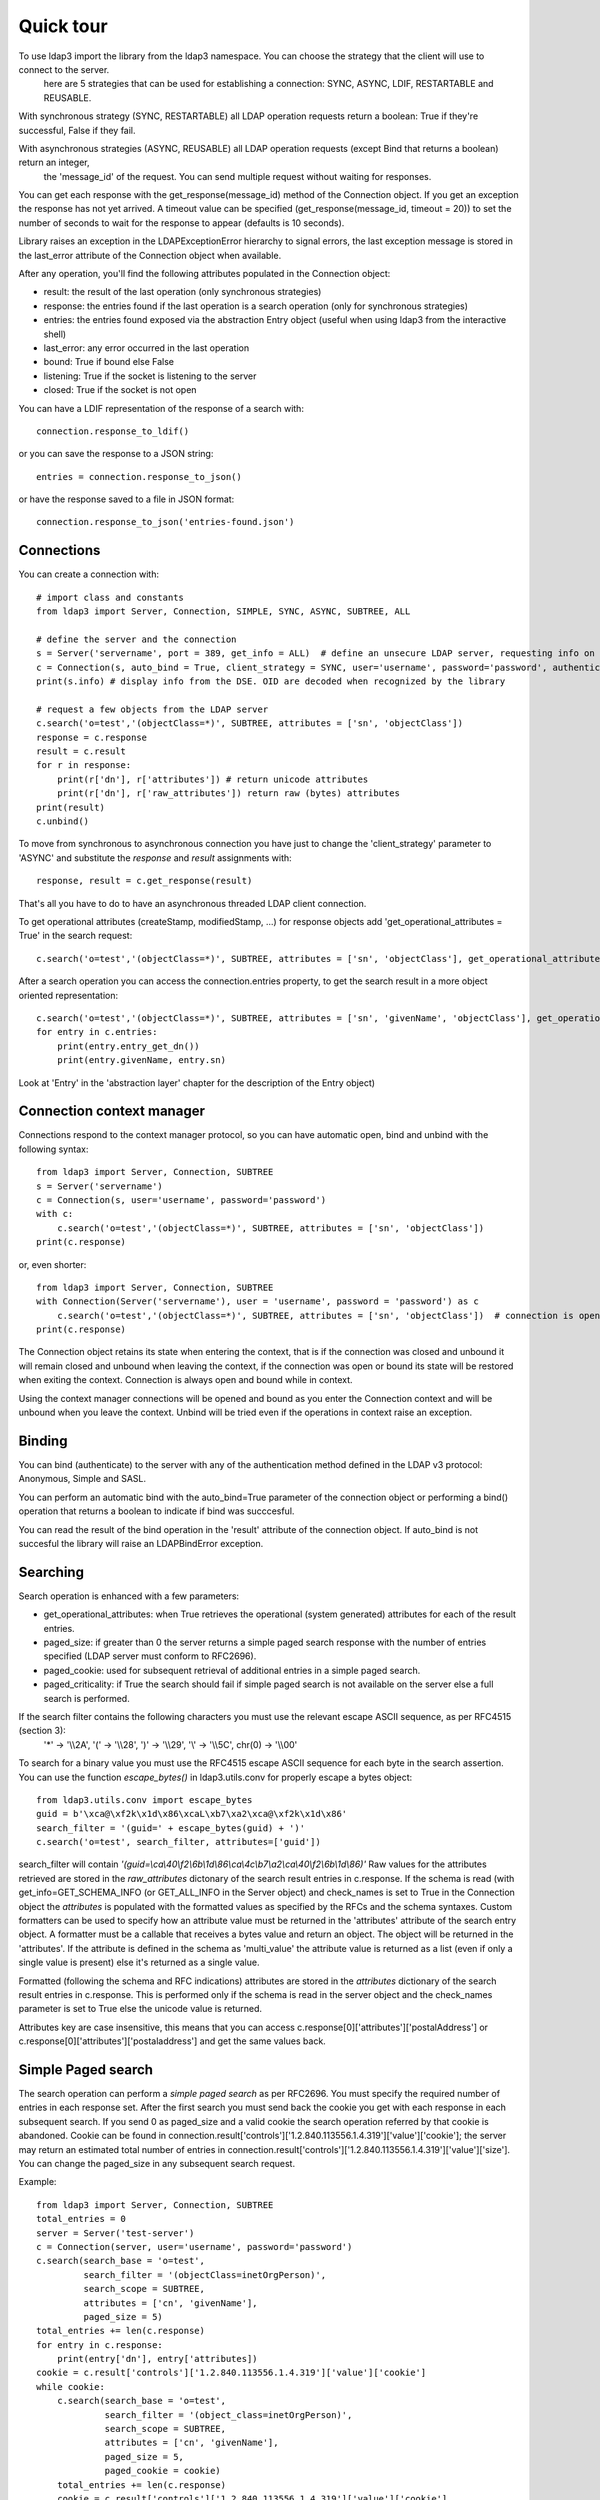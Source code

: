 ##########
Quick tour
##########

To use ldap3 import the library from the ldap3 namespace. You can choose the strategy that the client will use to connect to the server.
 here are 5 strategies that can be used for establishing a connection: SYNC, ASYNC, LDIF, RESTARTABLE and REUSABLE.

With synchronous strategy (SYNC, RESTARTABLE) all LDAP operation requests return a boolean: True if they're successful, False if they fail.

With asynchronous strategies (ASYNC, REUSABLE) all LDAP operation requests (except Bind that returns a boolean) return an integer,
 the 'message_id' of the request. You can send multiple request without waiting for responses.

You can get each response with the get_response(message_id) method of the Connection object. If you get an exception the response has not yet arrived.
A timeout value can be specified (get_response(message_id, timeout = 20)) to set the number of seconds to wait for the response to appear (defaults is 10 seconds).

Library raises an exception in the LDAPExceptionError hierarchy to signal errors, the last exception message is stored in the last_error attribute of the Connection object when available.

After any operation, you'll find the following attributes populated in the Connection object:

* result: the result of the last operation (only synchronous strategies)

* response: the entries found if the last operation is a search operation (only for synchronous strategies)

* entries: the entries found exposed via the abstraction Entry object (useful when using ldap3 from the interactive shell)

* last_error: any error occurred in the last operation

* bound: True if bound else False

* listening: True if the socket is listening to the server

* closed: True if the socket is not open

You can have a LDIF representation of the response of a search with::

    connection.response_to_ldif()

or you can save the response to a JSON string::

    entries = connection.response_to_json()

or have the response saved to a file in JSON format::

    connection.response_to_json('entries-found.json')

Connections
-----------

You can create a connection with::

    # import class and constants
    from ldap3 import Server, Connection, SIMPLE, SYNC, ASYNC, SUBTREE, ALL

    # define the server and the connection
    s = Server('servername', port = 389, get_info = ALL)  # define an unsecure LDAP server, requesting info on DSE and schema
    c = Connection(s, auto_bind = True, client_strategy = SYNC, user='username', password='password', authentication=SIMPLE, check_names=True)
    print(s.info) # display info from the DSE. OID are decoded when recognized by the library

    # request a few objects from the LDAP server
    c.search('o=test','(objectClass=*)', SUBTREE, attributes = ['sn', 'objectClass'])
    response = c.response
    result = c.result
    for r in response:
        print(r['dn'], r['attributes']) # return unicode attributes
        print(r['dn'], r['raw_attributes']) return raw (bytes) attributes
    print(result)
    c.unbind()

To move from synchronous to asynchronous connection you have just to change the 'client_strategy' parameter to 'ASYNC' and substitute the *response* and *result* assignments with::

    response, result = c.get_response(result)

That's all you have to do to have an asynchronous threaded LDAP client connection.

To get operational attributes (createStamp, modifiedStamp, ...) for response objects add 'get_operational_attributes = True' in the search request::

    c.search('o=test','(objectClass=*)', SUBTREE, attributes = ['sn', 'objectClass'], get_operational_attributes = True)


After a search operation you can  access the connection.entries property, to get the search result in a more object oriented representation::

    c.search('o=test','(objectClass=*)', SUBTREE, attributes = ['sn', 'givenName', 'objectClass'], get_operational_attributes = True)
    for entry in c.entries:
        print(entry.entry_get_dn())
        print(entry.givenName, entry.sn)

Look at 'Entry' in the 'abstraction layer' chapter for the description of the Entry object)

Connection context manager
--------------------------

Connections respond to the context manager protocol, so you can have automatic open, bind and unbind with the following syntax::

    from ldap3 import Server, Connection, SUBTREE
    s = Server('servername')
    c = Connection(s, user='username', password='password')
    with c:
        c.search('o=test','(objectClass=*)', SUBTREE, attributes = ['sn', 'objectClass'])
    print(c.response)

or, even shorter::

    from ldap3 import Server, Connection, SUBTREE
    with Connection(Server('servername'), user = 'username', password = 'password') as c
        c.search('o=test','(objectClass=*)', SUBTREE, attributes = ['sn', 'objectClass'])  # connection is opened, bound, searched and closed
    print(c.response)

The Connection object retains its state when entering the context, that is if the connection was closed and unbound it will remain closed and unbound when leaving the context,
if the connection was open or bound its state will be restored when exiting the context. Connection is always open and bound while in context.

Using the context manager connections will be opened and bound as you enter the Connection context and will be unbound when you leave the context.
Unbind will be tried even if the operations in context raise an exception.


Binding
-------

You can bind (authenticate) to the server with any of the authentication method defined in the LDAP v3 protocol: Anonymous, Simple and SASL.

You can perform an automatic bind with the auto_bind=True parameter of the connection object or performing a bind() operation that returns a boolean to indicate if bind was succcesful.

You can read the result of the bind operation in the 'result' attribute of the connection object. If auto_bind is not succesful the library will raise an LDAPBindError exception.

Searching
---------

Search operation is enhanced with a few parameters:

- get_operational_attributes: when True retrieves the operational (system generated) attributes for each of the result entries.
- paged_size: if greater than 0 the server returns a simple paged search response with the number of entries specified (LDAP server must conform to RFC2696).
- paged_cookie: used for subsequent retrieval of additional entries in a simple paged search.
- paged_criticality: if True the search should fail if simple paged search is not available on the server else a full search is performed.

If the search filter contains the following characters you must use the relevant escape ASCII sequence, as per RFC4515 (section 3):
 '*' -> '\\\\2A', '(' -> '\\\\28', ')' -> '\\\\29', '\\' -> '\\\\5C', chr(0) -> '\\\\00'

To search for a binary value you must use the RFC4515 escape ASCII sequence for each byte in the search assertion. You can use the function *escape_bytes()* in ldap3.utils.conv for properly escape a bytes object::

    from ldap3.utils.conv import escape_bytes
    guid = b'\xca@\xf2k\x1d\x86\xcaL\xb7\xa2\xca@\xf2k\x1d\x86'
    search_filter = '(guid=' + escape_bytes(guid) + ')'
    c.search('o=test', search_filter, attributes=['guid'])

search_filter will contain *'(guid=\\ca\\40\\f2\\6b\\1d\\86\\ca\\4c\\b7\\a2\\ca\\40\\f2\\6b\\1d\\86)'*
Raw values for the attributes retrieved are stored in the *raw_attributes* dictonary of the search result entries in c.response.
If the schema is read (with get_info=GET_SCHEMA_INFO (or GET_ALL_INFO in the Server object) and check_names is set to True in the Connection object the *attributes* is populated with the formatted values as specified by the RFCs and the schema syntaxes.
Custom formatters can be used to specify how an attribute value must be returned in the 'attributes' attribute of the search entry object.
A formatter must be a callable that receives a bytes value and return an object. The object will be returned in the 'attributes'.
If the attribute is defined in the schema as 'multi_value' the attribute value is returned as a list (even if only a single value is present) else it's returned as a single value.

Formatted (following the schema and RFC indications) attributes are stored in the *attributes* dictionary of the search result entries in c.response. This is performed only if the schema is read in the server object and the check_names parameter is set to True else the unicode value is returned.

Attributes key are case insensitive, this means that you can access c.response[0]['attributes']['postalAddress'] or c.response[0]['attributes']['postaladdress'] and get the same values back.


Simple Paged search
-------------------

The search operation can perform a *simple paged search* as per RFC2696. You must specify the required number of entries in each response set.
After the first search you must send back the cookie you get with each response in each subsequent search. If you send 0 as paged_size and a valid cookie the search operation referred by that cookie is abandoned.
Cookie can be found in connection.result['controls']['1.2.840.113556.1.4.319']['value']['cookie']; the server may return an estimated total number of entries in
connection.result['controls']['1.2.840.113556.1.4.319']['value']['size'].
You can change the paged_size in any subsequent search request.

Example::

    from ldap3 import Server, Connection, SUBTREE
    total_entries = 0
    server = Server('test-server')
    c = Connection(server, user='username', password='password')
    c.search(search_base = 'o=test',
             search_filter = '(objectClass=inetOrgPerson)',
             search_scope = SUBTREE,
             attributes = ['cn', 'givenName'],
             paged_size = 5)
    total_entries += len(c.response)
    for entry in c.response:
        print(entry['dn'], entry['attributes])
    cookie = c.result['controls']['1.2.840.113556.1.4.319']['value']['cookie']
    while cookie:
        c.search(search_base = 'o=test',
                 search_filter = '(object_class=inetOrgPerson)',
                 search_scope = SUBTREE,
                 attributes = ['cn', 'givenName'],
                 paged_size = 5,
                 paged_cookie = cookie)
        total_entries += len(c.response)
        cookie = c.result['controls']['1.2.840.113556.1.4.319']['value']['cookie']
        for entry in c.response:
            print(entry['dn'], entry['attributes])
    print('Total entries retrieved:', total_entries)

Or you can use the much simpler extended operations package that wraps all this machinery and hides implementation details, you can choose to get back a generator or the whole list of entries found.


Working with a generator is better when you deal with very long list of entries or have memory issues::

    # generator
    total_entries = 0
    entry_generator = c.extend.standard.paged_search(search_base = 'o=test',
                                                     search_filter = '(objectClass=inetOrgPerson)',
                                                     search_scope = SUBTREE,
                                                     attributes = ['cn', 'givenName'],
                                                     paged_size = 5,
                                                     generator=True)
    for entry in entry_generator:
        total_entries += 1
        print(entry['dn'], entry['attributes])
    print('Total entries retrieved:', total_entries)

Remember that a generator can be consumed only one time, so you must elaborate the results in a sequential way.


Working with a list keeps all the found entries in a list and you can elaborate them in a random way::

    # whole result list
    entry_list = c.extend.standard.paged_search(search_base = 'o=test',
                                                search_filter = '(objectClass=inetOrgPerson)',
                                                search_scope = SUBTREE,
                                                attributes = ['cn', 'givenName'],
                                                paged_size = 5,
                                                generator=False)
    for entry in entry_list:
        print entry['attributes']
    total_entries = len(entry_list)
    print('Total entries retrieved:', total_entries)

